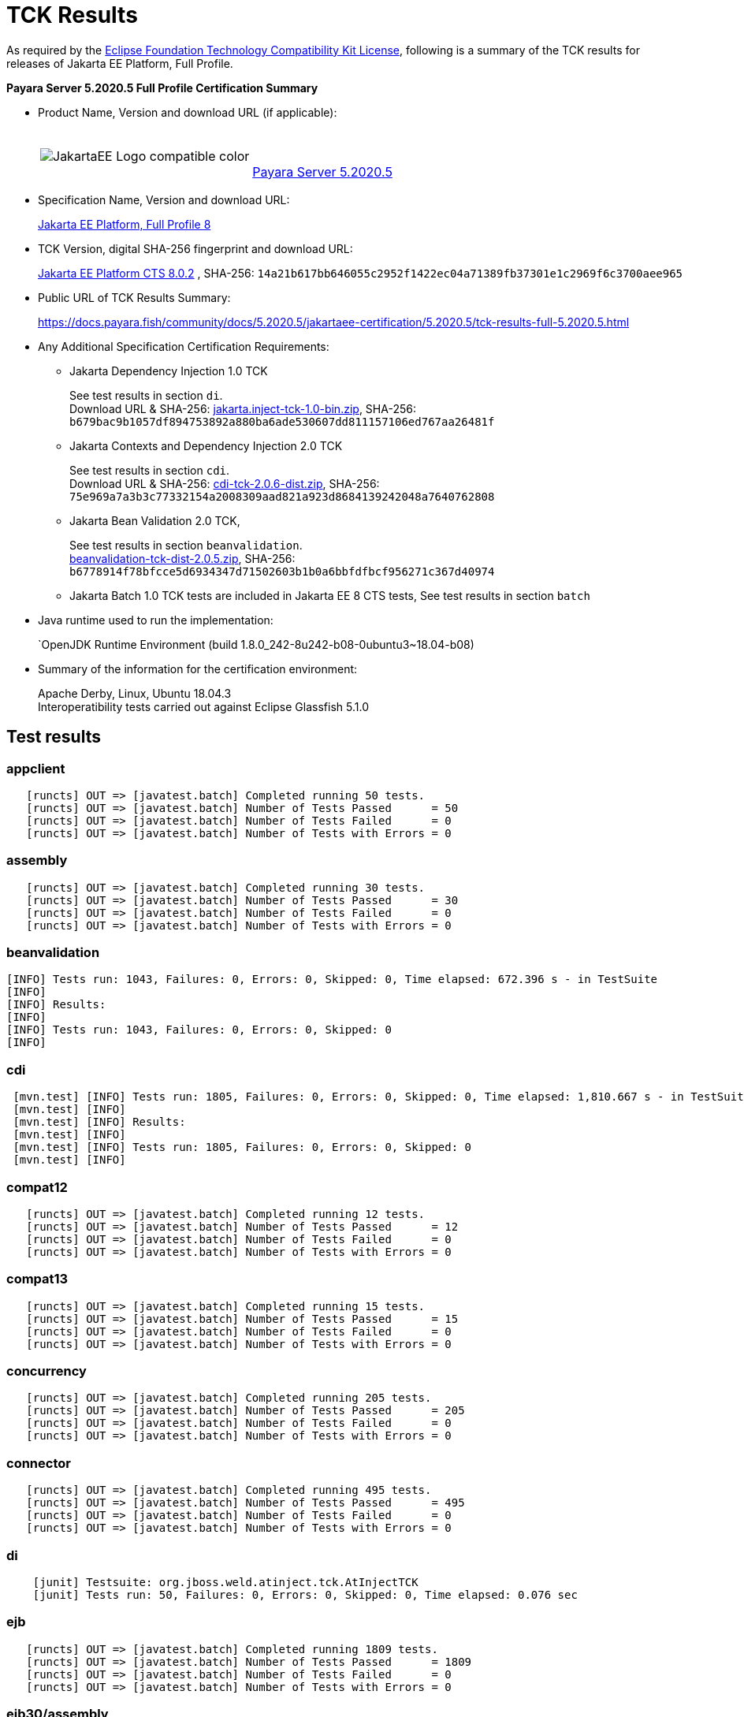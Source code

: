 [[tck-results]]
= TCK Results

As required by the
https://www.eclipse.org/legal/tck.php[Eclipse Foundation Technology Compatibility Kit License],
following is a summary of the TCK results for releases of Jakarta EE Platform, Full Profile.

**Payara Server 5.2020.5 Full Profile Certification Summary**

- Product Name, Version and download URL (if applicable):
+
[cols="1,2",grid=none,frame=none]
|===
|image:JakartaEE_Logo_compatible-color.png[]
|
{empty} +
{empty} +
https://www.payara.fish/downloads/payara-platform-community-edition[Payara Server 5.2020.5]
|===


- Specification Name, Version and download URL:
+
https://jakarta.ee/specifications/platform/8/[Jakarta EE Platform, Full Profile 8]
- TCK Version, digital SHA-256 fingerprint and download URL:
+
http://download.eclipse.org/jakartaee/platform/8/eclipse-jakartaeetck-8.0.2.zip[Jakarta EE Platform CTS 8.0.2]
, SHA-256: `14a21b617bb646055c2952f1422ec04a71389fb37301e1c2969f6c3700aee965`

- Public URL of TCK Results Summary:
+
https://docs.payara.fish/community/docs/5.2020.5/jakartaee-certification/5.2020.5/tck-results-full-5.2020.5.html

- Any Additional Specification Certification Requirements:

** Jakarta Dependency Injection 1.0 TCK
+ 
See test results in section `di`. +
Download URL & SHA-256:
https://download.eclipse.org/jakartaee/dependency-injection/1.0/jakarta.inject-tck-1.0-bin.zip[jakarta.inject-tck-1.0-bin.zip], 
SHA-256: `b679bac9b1057df894753892a880ba6ade530607dd811157106ed767aa26481f`

** Jakarta Contexts and Dependency Injection 2.0 TCK
+
See test results in section `cdi`. + 
Download URL & SHA-256: 
https://download.eclipse.org/jakartaee/cdi/2.0/cdi-tck-2.0.6-dist.zip[cdi-tck-2.0.6-dist.zip],
SHA-256:  `75e969a7a3b3c77332154a2008309aad821a923d8684139242048a7640762808`
** Jakarta Bean Validation 2.0 TCK, 
+
See test results in section `beanvalidation`. +
https://download.eclipse.org/jakartaee/bean-validation/2.0/beanvalidation-tck-dist-2.0.5.zip[beanvalidation-tck-dist-2.0.5.zip], 
SHA-256: `b6778914f78bfcce5d6934347d71502603b1b0a6bbfdfbcf956271c367d40974`
** Jakarta Batch 1.0 TCK tests are included in Jakarta EE 8 CTS tests, See test results in section `batch` 
- Java runtime used to run the implementation:
+
`OpenJDK Runtime Environment (build 1.8.0_242-8u242-b08-0ubuntu3~18.04-b08)
- Summary of the information for the certification environment:
+
Apache Derby, Linux, Ubuntu 18.04.3 +
Interoperatibility tests carried out against Eclipse Glassfish 5.1.0

== Test results

### appclient 

```
   [runcts] OUT => [javatest.batch] Completed running 50 tests.
   [runcts] OUT => [javatest.batch] Number of Tests Passed      = 50
   [runcts] OUT => [javatest.batch] Number of Tests Failed      = 0
   [runcts] OUT => [javatest.batch] Number of Tests with Errors = 0
```

### assembly 

```
   [runcts] OUT => [javatest.batch] Completed running 30 tests.
   [runcts] OUT => [javatest.batch] Number of Tests Passed      = 30
   [runcts] OUT => [javatest.batch] Number of Tests Failed      = 0
   [runcts] OUT => [javatest.batch] Number of Tests with Errors = 0
```

### beanvalidation

```
[INFO] Tests run: 1043, Failures: 0, Errors: 0, Skipped: 0, Time elapsed: 672.396 s - in TestSuite
[INFO] 
[INFO] Results:
[INFO] 
[INFO] Tests run: 1043, Failures: 0, Errors: 0, Skipped: 0
[INFO] 
```
### cdi

```
 [mvn.test] [INFO] Tests run: 1805, Failures: 0, Errors: 0, Skipped: 0, Time elapsed: 1,810.667 s - in TestSuite
 [mvn.test] [INFO] 
 [mvn.test] [INFO] Results:
 [mvn.test] [INFO] 
 [mvn.test] [INFO] Tests run: 1805, Failures: 0, Errors: 0, Skipped: 0
 [mvn.test] [INFO] 
```
### compat12 

```
   [runcts] OUT => [javatest.batch] Completed running 12 tests.
   [runcts] OUT => [javatest.batch] Number of Tests Passed      = 12
   [runcts] OUT => [javatest.batch] Number of Tests Failed      = 0
   [runcts] OUT => [javatest.batch] Number of Tests with Errors = 0
```

### compat13 

```
   [runcts] OUT => [javatest.batch] Completed running 15 tests.
   [runcts] OUT => [javatest.batch] Number of Tests Passed      = 15
   [runcts] OUT => [javatest.batch] Number of Tests Failed      = 0
   [runcts] OUT => [javatest.batch] Number of Tests with Errors = 0
```

### concurrency 

```
   [runcts] OUT => [javatest.batch] Completed running 205 tests.
   [runcts] OUT => [javatest.batch] Number of Tests Passed      = 205
   [runcts] OUT => [javatest.batch] Number of Tests Failed      = 0
   [runcts] OUT => [javatest.batch] Number of Tests with Errors = 0
```

### connector 

```
   [runcts] OUT => [javatest.batch] Completed running 495 tests.
   [runcts] OUT => [javatest.batch] Number of Tests Passed      = 495
   [runcts] OUT => [javatest.batch] Number of Tests Failed      = 0
   [runcts] OUT => [javatest.batch] Number of Tests with Errors = 0
```

### di 

```
    [junit] Testsuite: org.jboss.weld.atinject.tck.AtInjectTCK
    [junit] Tests run: 50, Failures: 0, Errors: 0, Skipped: 0, Time elapsed: 0.076 sec
```
### ejb 

```
   [runcts] OUT => [javatest.batch] Completed running 1809 tests.
   [runcts] OUT => [javatest.batch] Number of Tests Passed      = 1809
   [runcts] OUT => [javatest.batch] Number of Tests Failed      = 0
   [runcts] OUT => [javatest.batch] Number of Tests with Errors = 0
```

### ejb30/assembly 

```
   [runcts] OUT => [javatest.batch] Completed running 51 tests.
   [runcts] OUT => [javatest.batch] Number of Tests Passed      = 51
   [runcts] OUT => [javatest.batch] Number of Tests Failed      = 0
   [runcts] OUT => [javatest.batch] Number of Tests with Errors = 0
```

### ejb30/bb 

```
   [runcts] OUT => [javatest.batch] Completed running 1200 tests.
   [runcts] OUT => [javatest.batch] Number of Tests Passed      = 1200
   [runcts] OUT => [javatest.batch] Number of Tests Failed      = 0
   [runcts] OUT => [javatest.batch] Number of Tests with Errors = 0
```

### ejb30/lite/appexception 

```
   [runcts] OUT => [javatest.batch] Completed running 365 tests.
   [runcts] OUT => [javatest.batch] Number of Tests Passed      = 365
   [runcts] OUT => [javatest.batch] Number of Tests Failed      = 0
   [runcts] OUT => [javatest.batch] Number of Tests with Errors = 0
```

### ejb30/lite/async 

```
   [runcts] OUT => [javatest.batch] Completed running 300 tests.
   [runcts] OUT => [javatest.batch] Number of Tests Passed      = 300
   [runcts] OUT => [javatest.batch] Number of Tests Failed      = 0
   [runcts] OUT => [javatest.batch] Number of Tests with Errors = 0
```

### ejb30/lite/basic 

```
   [runcts] OUT => [javatest.batch] Completed running 105 tests.
   [runcts] OUT => [javatest.batch] Number of Tests Passed      = 105
   [runcts] OUT => [javatest.batch] Number of Tests Failed      = 0
   [runcts] OUT => [javatest.batch] Number of Tests with Errors = 0
```

### ejb30/lite/ejbcontext 

```
   [runcts] OUT => [javatest.batch] Completed running 50 tests.
   [runcts] OUT => [javatest.batch] Number of Tests Passed      = 50
   [runcts] OUT => [javatest.batch] Number of Tests Failed      = 0
   [runcts] OUT => [javatest.batch] Number of Tests with Errors = 0
```

### ejb30/lite/enventry 

```
   [runcts] OUT => [javatest.batch] Completed running 30 tests.
   [runcts] OUT => [javatest.batch] Number of Tests Passed      = 30
   [runcts] OUT => [javatest.batch] Number of Tests Failed      = 0
   [runcts] OUT => [javatest.batch] Number of Tests with Errors = 0
```

### ejb30/lite/interceptor 

```
   [runcts] OUT => [javatest.batch] Completed running 175 tests.
   [runcts] OUT => [javatest.batch] Number of Tests Passed      = 175
   [runcts] OUT => [javatest.batch] Number of Tests Failed      = 0
   [runcts] OUT => [javatest.batch] Number of Tests with Errors = 0
```

### ejb30/lite/lookup 

```
   [runcts] OUT => [javatest.batch] Completed running 30 tests.
   [runcts] OUT => [javatest.batch] Number of Tests Passed      = 30
   [runcts] OUT => [javatest.batch] Number of Tests Failed      = 0
   [runcts] OUT => [javatest.batch] Number of Tests with Errors = 0
```

### ejb30/lite/naming 

```
   [runcts] OUT => [javatest.batch] Completed running 54 tests.
   [runcts] OUT => [javatest.batch] Number of Tests Passed      = 54
   [runcts] OUT => [javatest.batch] Number of Tests Failed      = 0
   [runcts] OUT => [javatest.batch] Number of Tests with Errors = 0
```

### ejb30/lite/nointerface 

```
   [runcts] OUT => [javatest.batch] Completed running 60 tests.
   [runcts] OUT => [javatest.batch] Number of Tests Passed      = 60
   [runcts] OUT => [javatest.batch] Number of Tests Failed      = 0
   [runcts] OUT => [javatest.batch] Number of Tests with Errors = 0
```

### ejb30/lite/packaging 

```
   [runcts] OUT => [javatest.batch] Completed running 211 tests.
   [runcts] OUT => [javatest.batch] Number of Tests Passed      = 211
   [runcts] OUT => [javatest.batch] Number of Tests Failed      = 0
   [runcts] OUT => [javatest.batch] Number of Tests with Errors = 0
```

### ejb30/lite/singleton 

```
   [runcts] OUT => [javatest.batch] Completed running 230 tests.
   [runcts] OUT => [javatest.batch] Number of Tests Passed      = 230
   [runcts] OUT => [javatest.batch] Number of Tests Failed      = 0
   [runcts] OUT => [javatest.batch] Number of Tests with Errors = 0
```

### ejb30/lite/stateful 

```
   [runcts] OUT => [javatest.batch] Completed running 129 tests.
   [runcts] OUT => [javatest.batch] Number of Tests Passed      = 129
   [runcts] OUT => [javatest.batch] Number of Tests Failed      = 0
   [runcts] OUT => [javatest.batch] Number of Tests with Errors = 0
```

### ejb30/lite/tx 

```
   [runcts] OUT => [javatest.batch] Completed running 358 tests.
   [runcts] OUT => [javatest.batch] Number of Tests Passed      = 358
   [runcts] OUT => [javatest.batch] Number of Tests Failed      = 0
   [runcts] OUT => [javatest.batch] Number of Tests with Errors = 0
```

### ejb30/lite/view 

```
   [runcts] OUT => [javatest.batch] Completed running 95 tests.
   [runcts] OUT => [javatest.batch] Number of Tests Passed      = 95
   [runcts] OUT => [javatest.batch] Number of Tests Failed      = 0
   [runcts] OUT => [javatest.batch] Number of Tests with Errors = 0
```

### ejb30/lite/xmloverride 

```
   [runcts] OUT => [javatest.batch] Completed running 30 tests.
   [runcts] OUT => [javatest.batch] Number of Tests Passed      = 30
   [runcts] OUT => [javatest.batch] Number of Tests Failed      = 0
   [runcts] OUT => [javatest.batch] Number of Tests with Errors = 0
```

### ejb30/misc 

```
   [runcts] OUT => [javatest.batch] Completed running 100 tests.
   [runcts] OUT => [javatest.batch] Number of Tests Passed      = 100
   [runcts] OUT => [javatest.batch] Number of Tests Failed      = 0
   [runcts] OUT => [javatest.batch] Number of Tests with Errors = 0
```

### ejb30/sec 

```
   [runcts] OUT => [javatest.batch] Completed running 99 tests.
   [runcts] OUT => [javatest.batch] Number of Tests Passed      = 99
   [runcts] OUT => [javatest.batch] Number of Tests Failed      = 0
   [runcts] OUT => [javatest.batch] Number of Tests with Errors = 0
```

### ejb30/timer 

```
   [runcts] OUT => [javatest.batch] Completed running 178 tests.
   [runcts] OUT => [javatest.batch] Number of Tests Passed      = 178
   [runcts] OUT => [javatest.batch] Number of Tests Failed      = 0
   [runcts] OUT => [javatest.batch] Number of Tests with Errors = 0
```

### ejb30/webservice 

```
   [runcts] OUT => [javatest.batch] Completed running 3 tests.
   [runcts] OUT => [javatest.batch] Number of Tests Passed      = 3
   [runcts] OUT => [javatest.batch] Number of Tests Failed      = 0
   [runcts] OUT => [javatest.batch] Number of Tests with Errors = 0
```

### ejb30/zombie 

```
   [runcts] OUT => [javatest.batch] Completed running 1 tests.
   [runcts] OUT => [javatest.batch] Number of Tests Passed      = 1
   [runcts] OUT => [javatest.batch] Number of Tests Failed      = 0
   [runcts] OUT => [javatest.batch] Number of Tests with Errors = 0
```

### ejb32 

```
   [runcts] OUT => [javatest.batch] Completed running 825 tests.
   [runcts] OUT => [javatest.batch] Number of Tests Passed      = 825
   [runcts] OUT => [javatest.batch] Number of Tests Failed      = 0
   [runcts] OUT => [javatest.batch] Number of Tests with Errors = 0
```

### el 

```
   [runcts] OUT => [javatest.batch] Completed running 667 tests.
   [runcts] OUT => [javatest.batch] Number of Tests Passed      = 667
   [runcts] OUT => [javatest.batch] Number of Tests Failed      = 0
   [runcts] OUT => [javatest.batch] Number of Tests with Errors = 0
```

### integration 

```
   [runcts] OUT => [javatest.batch] Completed running 18 tests.
   [runcts] OUT => [javatest.batch] Number of Tests Passed      = 18
   [runcts] OUT => [javatest.batch] Number of Tests Failed      = 0
   [runcts] OUT => [javatest.batch] Number of Tests with Errors = 0
```

### interop forward

```
   [runcts] OUT => [javatest.batch] Completed running 428 tests.
   [runcts] OUT => [javatest.batch] Number of Tests Passed      = 428
   [runcts] OUT => [javatest.batch] Number of Tests Failed      = 0
   [runcts] OUT => [javatest.batch] Number of Tests with Errors = 0
```

### interop reverse

```
   [runcts] OUT => [javatest.batch] Completed running 392 tests.
   [runcts] OUT => [javatest.batch] Number of Tests Passed      = 392
   [runcts] OUT => [javatest.batch] Number of Tests Failed      = 0
   [runcts] OUT => [javatest.batch] Number of Tests with Errors = 0
```

### j2eetools 

```
   [runcts] OUT => [javatest.batch] Completed running 134 tests.
   [runcts] OUT => [javatest.batch] Number of Tests Passed      = 134
   [runcts] OUT => [javatest.batch] Number of Tests Failed      = 0
   [runcts] OUT => [javatest.batch] Number of Tests with Errors = 0
```

### jacc 

```
   [runcts] OUT => [javatest.batch] Completed running 40 tests.
   [runcts] OUT => [javatest.batch] Number of Tests Passed      = 40
   [runcts] OUT => [javatest.batch] Number of Tests Failed      = 0
   [runcts] OUT => [javatest.batch] Number of Tests with Errors = 0
```

### jaspic 

```
   [runcts] OUT => [javatest.batch] Completed running 68 tests.
   [runcts] OUT => [javatest.batch] Number of Tests Passed      = 68
   [runcts] OUT => [javatest.batch] Number of Tests Failed      = 0
   [runcts] OUT => [javatest.batch] Number of Tests with Errors = 0
```

### javaee 

```
   [runcts] OUT => [javatest.batch] Completed running 24 tests.
   [runcts] OUT => [javatest.batch] Number of Tests Passed      = 24
   [runcts] OUT => [javatest.batch] Number of Tests Failed      = 0
   [runcts] OUT => [javatest.batch] Number of Tests with Errors = 0
```

### javamail 

```
   [runcts] OUT => [javatest.batch] Completed running 112 tests.
   [runcts] OUT => [javatest.batch] Number of Tests Passed      = 112
   [runcts] OUT => [javatest.batch] Number of Tests Failed      = 0
   [runcts] OUT => [javatest.batch] Number of Tests with Errors = 0
```

### jaxr 

```
   [runcts] OUT => [javatest.batch] Completed running 1372 tests.
   [runcts] OUT => [javatest.batch] Number of Tests Passed      = 1372
   [runcts] OUT => [javatest.batch] Number of Tests Failed      = 0
   [runcts] OUT => [javatest.batch] Number of Tests with Errors = 0
```

### jaxrpc 

```
   [runcts] OUT => [javatest.batch] Completed running 1478 tests.
   [runcts] OUT => [javatest.batch] Number of Tests Passed      = 1478
   [runcts] OUT => [javatest.batch] Number of Tests Failed      = 0
   [runcts] OUT => [javatest.batch] Number of Tests with Errors = 0
```

### jaxrs 

```
   [runcts] OUT => [javatest.batch] Completed running 2803 tests.
   [runcts] OUT => [javatest.batch] Number of Tests Passed      = 2803
   [runcts] OUT => [javatest.batch] Number of Tests Failed      = 0
   [runcts] OUT => [javatest.batch] Number of Tests with Errors = 0
```

### jbatch 

```
[javatest.batch] Completed running 322 tests.
[javatest.batch] Number of Tests Passed      = 322
[javatest.batch] Number of Tests Failed      = 0
[javatest.batch] Number of Tests with Errors = 0
```

### jdbc_appclient 

```
   [runcts] OUT => [javatest.batch] Completed running 1231 tests.
   [runcts] OUT => [javatest.batch] Number of Tests Passed      = 1231
   [runcts] OUT => [javatest.batch] Number of Tests Failed      = 0
   [runcts] OUT => [javatest.batch] Number of Tests with Errors = 0
```

### jdbc_ejb 

```
   [runcts] OUT => [javatest.batch] Completed running 1231 tests.
   [runcts] OUT => [javatest.batch] Number of Tests Passed      = 1231
   [runcts] OUT => [javatest.batch] Number of Tests Failed      = 0
   [runcts] OUT => [javatest.batch] Number of Tests with Errors = 0
```

### jdbc_jsp 

```
   [runcts] OUT => [javatest.batch] Completed running 1231 tests.
   [runcts] OUT => [javatest.batch] Number of Tests Passed      = 1231
   [runcts] OUT => [javatest.batch] Number of Tests Failed      = 0
   [runcts] OUT => [javatest.batch] Number of Tests with Errors = 0
```

### jdbc_servlet 

```
   [runcts] OUT => [javatest.batch] Completed running 1231 tests.
   [runcts] OUT => [javatest.batch] Number of Tests Passed      = 1231
   [runcts] OUT => [javatest.batch] Number of Tests Failed      = 0
   [runcts] OUT => [javatest.batch] Number of Tests with Errors = 0
```

### jms/core 

```
   [runcts] OUT => [javatest.batch] Completed running 2379 tests.
   [runcts] OUT => [javatest.batch] Number of Tests Passed      = 2379
   [runcts] OUT => [javatest.batch] Number of Tests Failed      = 0
   [runcts] OUT => [javatest.batch] Number of Tests with Errors = 0
```

### jms/core20 

```
   [runcts] OUT => [javatest.batch] Completed running 852 tests.
   [runcts] OUT => [javatest.batch] Number of Tests Passed      = 852
   [runcts] OUT => [javatest.batch] Number of Tests Failed      = 0
   [runcts] OUT => [javatest.batch] Number of Tests with Errors = 0
```

### jms/ee 

```
   [runcts] OUT => [javatest.batch] Completed running 207 tests.
   [runcts] OUT => [javatest.batch] Number of Tests Passed      = 207
   [runcts] OUT => [javatest.batch] Number of Tests Failed      = 0
   [runcts] OUT => [javatest.batch] Number of Tests with Errors = 0
```

### jms/ee20 

```
   [runcts] OUT => [javatest.batch] Completed running 72 tests.
   [runcts] OUT => [javatest.batch] Number of Tests Passed      = 72
   [runcts] OUT => [javatest.batch] Number of Tests Failed      = 0
   [runcts] OUT => [javatest.batch] Number of Tests with Errors = 0
```

### jpa_appmanaged 

```
   [runcts] OUT => [javatest.batch] Completed running 1733 tests.
   [runcts] OUT => [javatest.batch] Number of Tests Passed      = 1733
   [runcts] OUT => [javatest.batch] Number of Tests Failed      = 0
   [runcts] OUT => [javatest.batch] Number of Tests with Errors = 0
```

### jpa_appmanagedNoTx 

```
   [runcts] OUT => [javatest.batch] Completed running 1873 tests.
   [runcts] OUT => [javatest.batch] Number of Tests Passed      = 1873
   [runcts] OUT => [javatest.batch] Number of Tests Failed      = 0
   [runcts] OUT => [javatest.batch] Number of Tests with Errors = 0
```

### jpa_pmservlet 

```
   [runcts] OUT => [javatest.batch] Completed running 1881 tests.
   [runcts] OUT => [javatest.batch] Number of Tests Passed      = 1881
   [runcts] OUT => [javatest.batch] Number of Tests Failed      = 0
   [runcts] OUT => [javatest.batch] Number of Tests with Errors = 0
```

### jpa_puservlet 

```
   [runcts] OUT => [javatest.batch] Completed running 1871 tests.
   [runcts] OUT => [javatest.batch] Number of Tests Passed      = 1871
   [runcts] OUT => [javatest.batch] Number of Tests Failed      = 0
   [runcts] OUT => [javatest.batch] Number of Tests with Errors = 0
```

### jpa_stateful3 

```
   [runcts] OUT => [javatest.batch] Completed running 1733 tests.
   [runcts] OUT => [javatest.batch] Number of Tests Passed      = 1733
   [runcts] OUT => [javatest.batch] Number of Tests Failed      = 0
   [runcts] OUT => [javatest.batch] Number of Tests with Errors = 0
```

### jpa_stateless3 

```
   [runcts] OUT => [javatest.batch] Completed running 1883 tests.
   [runcts] OUT => [javatest.batch] Number of Tests Passed      = 1883
   [runcts] OUT => [javatest.batch] Number of Tests Failed      = 0
   [runcts] OUT => [javatest.batch] Number of Tests with Errors = 0
```

### jsf 

```
   [runcts] OUT => [javatest.batch] Completed running 5526 tests.
   [runcts] OUT => [javatest.batch] Number of Tests Passed      = 5526
   [runcts] OUT => [javatest.batch] Number of Tests Failed      = 0
   [runcts] OUT => [javatest.batch] Number of Tests with Errors = 0
```

### jsonb 

```
   [runcts] OUT => [javatest.batch] Completed running 1062 tests.
   [runcts] OUT => [javatest.batch] Number of Tests Passed      = 1062
   [runcts] OUT => [javatest.batch] Number of Tests Failed      = 0
   [runcts] OUT => [javatest.batch] Number of Tests with Errors = 0
```

### jsonp 

```
   [runcts] OUT => [javatest.batch] Completed running 744 tests.
   [runcts] OUT => [javatest.batch] Number of Tests Passed      = 744
   [runcts] OUT => [javatest.batch] Number of Tests Failed      = 0
   [runcts] OUT => [javatest.batch] Number of Tests with Errors = 0
```

### jsp 

```
   [runcts] OUT => [javatest.batch] Completed running 731 tests.
   [runcts] OUT => [javatest.batch] Number of Tests Passed      = 731
   [runcts] OUT => [javatest.batch] Number of Tests Failed      = 0
   [runcts] OUT => [javatest.batch] Number of Tests with Errors = 0
```

### jstl 

```
   [runcts] OUT => [javatest.batch] Completed running 541 tests.
   [runcts] OUT => [javatest.batch] Number of Tests Passed      = 541
   [runcts] OUT => [javatest.batch] Number of Tests Failed      = 0
   [runcts] OUT => [javatest.batch] Number of Tests with Errors = 0
```

### jta 

```
   [runcts] OUT => [javatest.batch] Completed running 195 tests.
   [runcts] OUT => [javatest.batch] Number of Tests Passed      = 195
   [runcts] OUT => [javatest.batch] Number of Tests Failed      = 0
   [runcts] OUT => [javatest.batch] Number of Tests with Errors = 0
```

### rmiiiop 

```
   [runcts] OUT => [javatest.batch] Completed running 129 tests.
   [runcts] OUT => [javatest.batch] Number of Tests Passed      = 129
   [runcts] OUT => [javatest.batch] Number of Tests Failed      = 0
   [runcts] OUT => [javatest.batch] Number of Tests with Errors = 0
```

### samples 

```
   [runcts] OUT => [javatest.batch] Completed running 13 tests.
   [runcts] OUT => [javatest.batch] Number of Tests Passed      = 13
   [runcts] OUT => [javatest.batch] Number of Tests Failed      = 0
   [runcts] OUT => [javatest.batch] Number of Tests with Errors = 0
```

### securityapi 

```
   [runcts] OUT => [javatest.batch] Completed running 83 tests.
   [runcts] OUT => [javatest.batch] Number of Tests Passed      = 83
   [runcts] OUT => [javatest.batch] Number of Tests Failed      = 0
   [runcts] OUT => [javatest.batch] Number of Tests with Errors = 0
```

### servlet 

```
   [runcts] OUT => [javatest.batch] Completed running 1746 tests.
   [runcts] OUT => [javatest.batch] Number of Tests Passed      = 1746
   [runcts] OUT => [javatest.batch] Number of Tests Failed      = 0
   [runcts] OUT => [javatest.batch] Number of Tests with Errors = 0
```

### signaturetest/javaee 

```
   [runcts] OUT => [javatest.batch] Completed running 5 tests.
   [runcts] OUT => [javatest.batch] Number of Tests Passed      = 5
   [runcts] OUT => [javatest.batch] Number of Tests Failed      = 0
   [runcts] OUT => [javatest.batch] Number of Tests with Errors = 0
```

### webservices 

```
   [runcts] OUT => [javatest.batch] Completed running 507 tests.
   [runcts] OUT => [javatest.batch] Number of Tests Passed      = 507
   [runcts] OUT => [javatest.batch] Number of Tests Failed      = 0
   [runcts] OUT => [javatest.batch] Number of Tests with Errors = 0
```

### webservices12 

```
   [runcts] OUT => [javatest.batch] Completed running 242 tests.
   [runcts] OUT => [javatest.batch] Number of Tests Passed      = 242
   [runcts] OUT => [javatest.batch] Number of Tests Failed      = 0
   [runcts] OUT => [javatest.batch] Number of Tests with Errors = 0
```

### webservices13 

```
   [runcts] OUT => [javatest.batch] Completed running 53 tests.
   [runcts] OUT => [javatest.batch] Number of Tests Passed      = 53
   [runcts] OUT => [javatest.batch] Number of Tests Failed      = 0
   [runcts] OUT => [javatest.batch] Number of Tests with Errors = 0
```

### websocket 

```
   [runcts] OUT => [javatest.batch] Completed running 745 tests.
   [runcts] OUT => [javatest.batch] Number of Tests Passed      = 745
   [runcts] OUT => [javatest.batch] Number of Tests Failed      = 0
   [runcts] OUT => [javatest.batch] Number of Tests with Errors = 0
```

### xa 

```
   [runcts] OUT => [javatest.batch] Completed running 66 tests.
   [runcts] OUT => [javatest.batch] Number of Tests Passed      = 66
   [runcts] OUT => [javatest.batch] Number of Tests Failed      = 0
   [runcts] OUT => [javatest.batch] Number of Tests with Errors = 0
```


